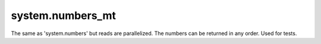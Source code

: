 system.numbers_mt
-----------------

The same as 'system.numbers' but reads are parallelized. The numbers can be returned in any order.
Used for tests.
